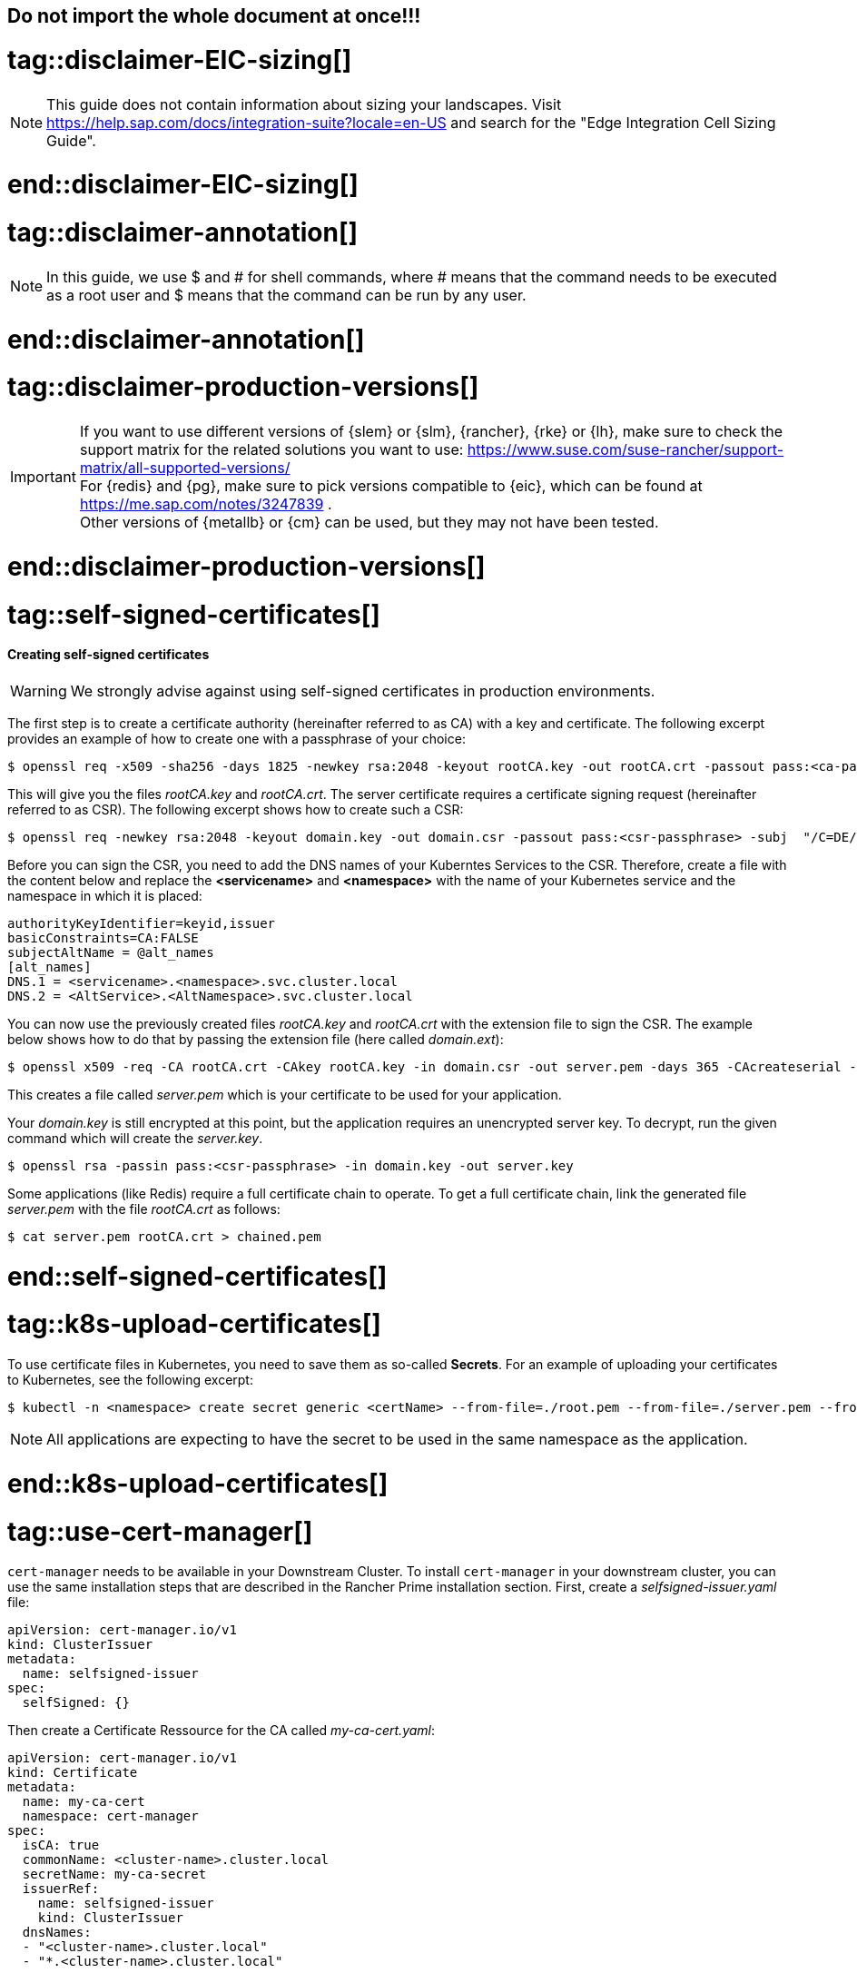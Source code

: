 == Do not import the whole document at once!!!

# tag::disclaimer-EIC-sizing[]
NOTE: This guide does not contain information about sizing your landscapes. Visit 
https://help.sap.com/docs/integration-suite?locale=en-US and search for the "Edge Integration Cell Sizing Guide".

# end::disclaimer-EIC-sizing[]



# tag::disclaimer-annotation[]
NOTE: In this guide, we use $ and # for shell commands, where # means that the command needs to be executed as a root user and
$ means that the command can be run by any user.

# end::disclaimer-annotation[]


# tag::disclaimer-production-versions[]
IMPORTANT: If you want to use different versions of {slem} or {slm}, {rancher}, {rke} or {lh}, make sure to check the support matrix for the related solutions you want to use:
https://www.suse.com/suse-rancher/support-matrix/all-supported-versions/ +
For {redis} and {pg}, make sure to pick versions compatible to {eic}, which can be found at https://me.sap.com/notes/3247839 . +
Other versions of {metallb} or {cm} can be used, but they may not have been tested. 

# end::disclaimer-production-versions[]


# tag::self-signed-certificates[]

[#selfSignedCertificates]
==== Creating self-signed certificates

WARNING: We strongly advise against using self-signed certificates in production environments.

The first step is to create a certificate authority (hereinafter referred to as CA) with a key and certificate.
The following excerpt provides an example of how to create one with a passphrase of your choice:

[source, bash]
----
$ openssl req -x509 -sha256 -days 1825 -newkey rsa:2048 -keyout rootCA.key -out rootCA.crt -passout pass:<ca-passphrase> -subj "/C=DE/ST=BW/L=Nuremberg/O=SUSE"
----

This will give you the files _rootCA.key_ and _rootCA.crt_.
The server certificate requires a certificate signing request (hereinafter referred to as CSR).
The following excerpt shows how to create such a CSR:

[source, bash]
----
$ openssl req -newkey rsa:2048 -keyout domain.key -out domain.csr -passout pass:<csr-passphrase> -subj  "/C=DE/ST=BW/L=Nuremberg/O=SUSE"
----

Before you can sign the CSR, you need to add the DNS names of your Kuberntes Services to the CSR.
Therefore, create a file with the content below and replace the *<servicename>* and *<namespace>* with the name of your Kubernetes service and the namespace in which it is placed:

[source, bash]
----
authorityKeyIdentifier=keyid,issuer
basicConstraints=CA:FALSE
subjectAltName = @alt_names
[alt_names]
DNS.1 = <servicename>.<namespace>.svc.cluster.local
DNS.2 = <AltService>.<AltNamespace>.svc.cluster.local
----

You can now use the previously created files _rootCA.key_ and _rootCA.crt_ with the extension file to sign the CSR.
The example below shows how to do that by passing the extension file (here called _domain.ext_):
[source, bash]
----
$ openssl x509 -req -CA rootCA.crt -CAkey rootCA.key -in domain.csr -out server.pem -days 365 -CAcreateserial -extfile domain.ext -passin pass:<ca-passphrase>
----

This creates a file called _server.pem_ which is your certificate to be used for your application.


Your _domain.key_ is still encrypted at this point, but the application requires an unencrypted server key.
To decrypt, run the given command which will create the _server.key_.
[source, bash]
----
$ openssl rsa -passin pass:<csr-passphrase> -in domain.key -out server.key
----

Some applications (like Redis) require a full certificate chain to operate.
To get a full certificate chain, link the generated file _server.pem_ with the file _rootCA.crt_ as follows:

[source, bash]
----
$ cat server.pem rootCA.crt > chained.pem
----

# end::self-signed-certificates[]


# tag::k8s-upload-certificates[]

To use certificate files in Kubernetes, you need to save them as so-called *Secrets*.
For an example of uploading your certificates to Kubernetes, see the following excerpt:

[source, bash]
----
$ kubectl -n <namespace> create secret generic <certName> --from-file=./root.pem --from-file=./server.pem --from-file=./server.key
----

NOTE: All applications are expecting to have the secret to be used in the same namespace as the application.

# end::k8s-upload-certificates[]


# tag::use-cert-manager[]

`cert-manager` needs to be available in your Downstream Cluster. To install `cert-manager` in your downstream cluster, you can use the same installation steps that are described in the Rancher Prime installation section.
First,  create a _selfsigned-issuer.yaml_ file:

[source,yaml]
----
apiVersion: cert-manager.io/v1
kind: ClusterIssuer
metadata:
  name: selfsigned-issuer
spec:
  selfSigned: {}
----

Then create a Certificate Ressource for the CA called _my-ca-cert.yaml_:
[source,yaml]
----
apiVersion: cert-manager.io/v1
kind: Certificate
metadata:
  name: my-ca-cert
  namespace: cert-manager
spec:
  isCA: true
  commonName: <cluster-name>.cluster.local
  secretName: my-ca-secret
  issuerRef:
    name: selfsigned-issuer
    kind: ClusterIssuer
  dnsNames:
  - "<cluster-name>.cluster.local"
  - "*.<cluster-name>.cluster.local"

----
For creating a _ClusterIssuer_ using the Generated CA,  create the _my-ca-issuer.yaml_ file:
[source,yaml]
----
apiVersion: cert-manager.io/v1
kind: ClusterIssuer
metadata:
  name: my-ca-issuer
spec:
  ca:
    secretName: my-ca-secret
----
The last ressource you need to create is the certificate itself. This certificate is signed by your created CA. You can name the yaml file _application-name-certificate.yaml_.
[source,yaml]
----
kind: Certificate
metadata:
  name: <application-name>
  namespace: <application namespace> // need to be created manually. 
spec:
  dnsNames:
    - <application-name>.cluster.local
  issuerRef:
    group: cert-manager.io
    kind: ClusterIssuer
    name: my-ca-issuer
  secretName: <application-name>
  usages:
    - digital signature
    - key encipherment
----

Apply the yaml file to your kubernetes cluster.
[source, bash]
----
$ kubectl apply -f selfsigned-issuer.yaml
$ kubectl apply -f my-ca-cert.yaml
$ kubectl apply -f my-ca-issuer.yaml
$ kubectl apply -f application-name-certificate.yaml
----

When you deploy your applications via Helm Charts, you can use the generated certificate. 
In the Kubernetes Secret Certificate, three files are stored. These are the file _tls.crt_, _tls.key_ and _ca.crt_ which you cann use in the _values.yaml_ file of your application.

# end::use-cert-manager[]